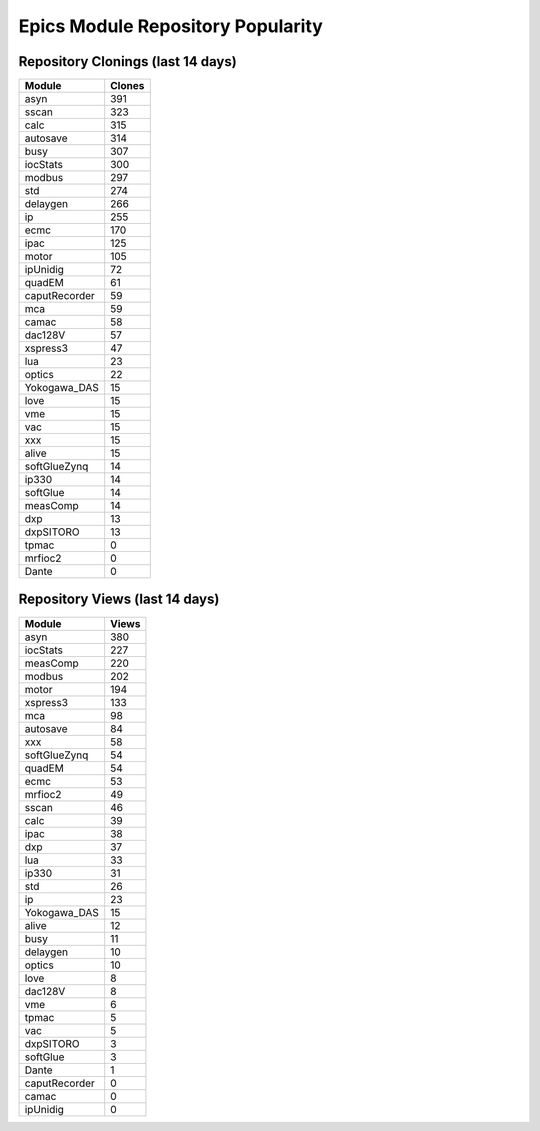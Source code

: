 ==================================
Epics Module Repository Popularity
==================================



Repository Clonings (last 14 days)
----------------------------------
.. csv-table::
   :header: Module, Clones

   asyn, 391
   sscan, 323
   calc, 315
   autosave, 314
   busy, 307
   iocStats, 300
   modbus, 297
   std, 274
   delaygen, 266
   ip, 255
   ecmc, 170
   ipac, 125
   motor, 105
   ipUnidig, 72
   quadEM, 61
   caputRecorder, 59
   mca, 59
   camac, 58
   dac128V, 57
   xspress3, 47
   lua, 23
   optics, 22
   Yokogawa_DAS, 15
   love, 15
   vme, 15
   vac, 15
   xxx, 15
   alive, 15
   softGlueZynq, 14
   ip330, 14
   softGlue, 14
   measComp, 14
   dxp, 13
   dxpSITORO, 13
   tpmac, 0
   mrfioc2, 0
   Dante, 0



Repository Views (last 14 days)
-------------------------------
.. csv-table::
   :header: Module, Views

   asyn, 380
   iocStats, 227
   measComp, 220
   modbus, 202
   motor, 194
   xspress3, 133
   mca, 98
   autosave, 84
   xxx, 58
   softGlueZynq, 54
   quadEM, 54
   ecmc, 53
   mrfioc2, 49
   sscan, 46
   calc, 39
   ipac, 38
   dxp, 37
   lua, 33
   ip330, 31
   std, 26
   ip, 23
   Yokogawa_DAS, 15
   alive, 12
   busy, 11
   delaygen, 10
   optics, 10
   love, 8
   dac128V, 8
   vme, 6
   tpmac, 5
   vac, 5
   dxpSITORO, 3
   softGlue, 3
   Dante, 1
   caputRecorder, 0
   camac, 0
   ipUnidig, 0
